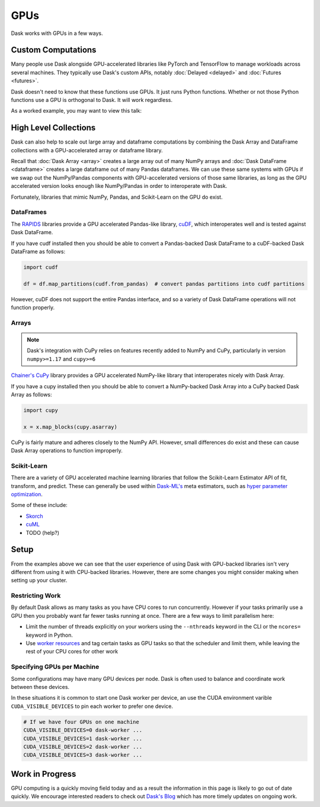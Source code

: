 GPUs
====

Dask works with GPUs in a few ways.


Custom Computations
-------------------

Many people use Dask alongside GPU-accelerated libraries like PyTorch and
TensorFlow to manage workloads across several machines.  They typically use
Dask's custom APIs, notably :doc:`Delayed <delayed>` and :doc:`Futures
<futures>`.

Dask doesn't need to know that these functions use GPUs.  It just runs Python
functions.  Whether or not those Python functions use a GPU is orthogonal to
Dask.  It will work regardless.

As a worked example, you may want to view this talk:

.. raw:: html

    <iframe width="560"
            height="315"
            src="https://developer.download.nvidia.com/video/gputechconf/gtc/2019/video/S9198/s9198-dask-and-v100s-for-fast-distributed-batch-scoring-of-computer-vision-workloads.mp4"
            frameborder="0"
            allow="autoplay; encrypted-media"
            allowfullscreen>
    </iframe>



High Level Collections
----------------------

Dask can also help to scale out large array and dataframe computations by
combining the Dask Array and DataFrame collections with a GPU-accelerated
array or dataframe library.

Recall that :doc:`Dask Array <array>` creates a large array out of many NumPy
arrays and :doc:`Dask DataFrame <dataframe>` creates a large dataframe out of
many Pandas dataframes.  We can use these same systems with GPUs if we swap out
the NumPy/Pandas components with GPU-accelerated versions of those same
libraries, as long as the GPU accelerated version looks enough like
NumPy/Pandas in order to interoperate with Dask.

Fortunately, libraries that mimic NumPy, Pandas, and Scikit-Learn on the GPU do
exist.


DataFrames
~~~~~~~~~~

The `RAPIDS <https://rapids.ai>`_ libraries provide a GPU accelerated
Pandas-like library,
`cuDF <https://rapidsai.github.io/projects/cudf/en/latest/>`_,
which interoperates well and is tested against Dask DataFrame.

If you have cudf installed then you should be able to convert a Pandas-backed
Dask DataFrame to a cuDF-backed Dask DataFrame as follows:

.. code-block:: python

   import cudf

   df = df.map_partitions(cudf.from_pandas)  # convert pandas partitions into cudf partitions

However, cuDF does not support the entire Pandas interface, and so a variety of
Dask DataFrame operations will not function properly.


Arrays
~~~~~~

.. note:: Dask's integration with CuPy relies on features recently added to
   NumPy and CuPy, particularly in version ``numpy>=1.17`` and ``cupy>=6``

`Chainer's CuPy <https://cupy.chainer.org/>`_ library provides a GPU
accelerated NumPy-like library that interoperates nicely with Dask Array.

If you have a cupy installed then you should be able to convert a NumPy-backed
Dask Array into a CuPy backed Dask Array as follows:

.. code-block:: python

   import cupy

   x = x.map_blocks(cupy.asarray)

CuPy is fairly mature and adheres closely to the NumPy API.  However, small
differences do exist and these can cause Dask Array operations to function
improperly.


Scikit-Learn
~~~~~~~~~~~~

There are a variety of GPU accelerated machine learning libraries that follow
the Scikit-Learn Estimator API of fit, transform, and predict.  These can
generally be used within `Dask-ML's <https://ml.dask.org>`_ meta estimators,
such as `hyper parameter optimization <https://ml.dask.org/hyper-parameter-search.html>`_.

Some of these include:

-  `Skorch <https://skorch.readthedocs.io/>`_
-  `cuML <https://rapidsai.github.io/projects/cuml/en/latest/>`_
-  TODO (help?)


Setup
-----

From the examples above we can see that the user experience of using Dask with
GPU-backed libraries isn't very different from using it with CPU-backed
libraries.  However, there are some changes you might consider making when
setting up your cluster.

Restricting Work
~~~~~~~~~~~~~~~~

By default Dask allows as many tasks as you have CPU cores to run concurrently.
However if your tasks primarily use a GPU then you probably want far fewer
tasks running at once.  There are a few ways to limit parallelism here:

-  Limit the number of threads explicitly on your workers using the
   ``--nthreads`` keyword in the CLI or the ``ncores=`` keyword in Python.
-  Use `worker resources <https://distributed.dask.org/en/latest/resources.html>`_ and tag certain
   tasks as GPU tasks so that the scheduler and limit them, while leaving the
   rest of your CPU cores for other work

Specifying GPUs per Machine
~~~~~~~~~~~~~~~~~~~~~~~~~~~

Some configurations may have many GPU devices per node.  Dask is often used to
balance and coordinate work between these devices.

In these situations it is common to start one Dask worker per device, an use
the CUDA environment varible ``CUDA_VISIBLE_DEVICES`` to pin each worker to
prefer one device.

.. code-block:: bash

   # If we have four GPUs on one machine
   CUDA_VISIBLE_DEVICES=0 dask-worker ...
   CUDA_VISIBLE_DEVICES=1 dask-worker ...
   CUDA_VISIBLE_DEVICES=2 dask-worker ...
   CUDA_VISIBLE_DEVICES=3 dask-worker ...


Work in Progress
----------------

GPU computing is a quickly moving field today and as a result the information
in this page is likely to go out of date quickly.  We encourage interested
readers to check out `Dask's Blog <https://blog.dask.org>`_ which has more
timely updates on ongoing work.
